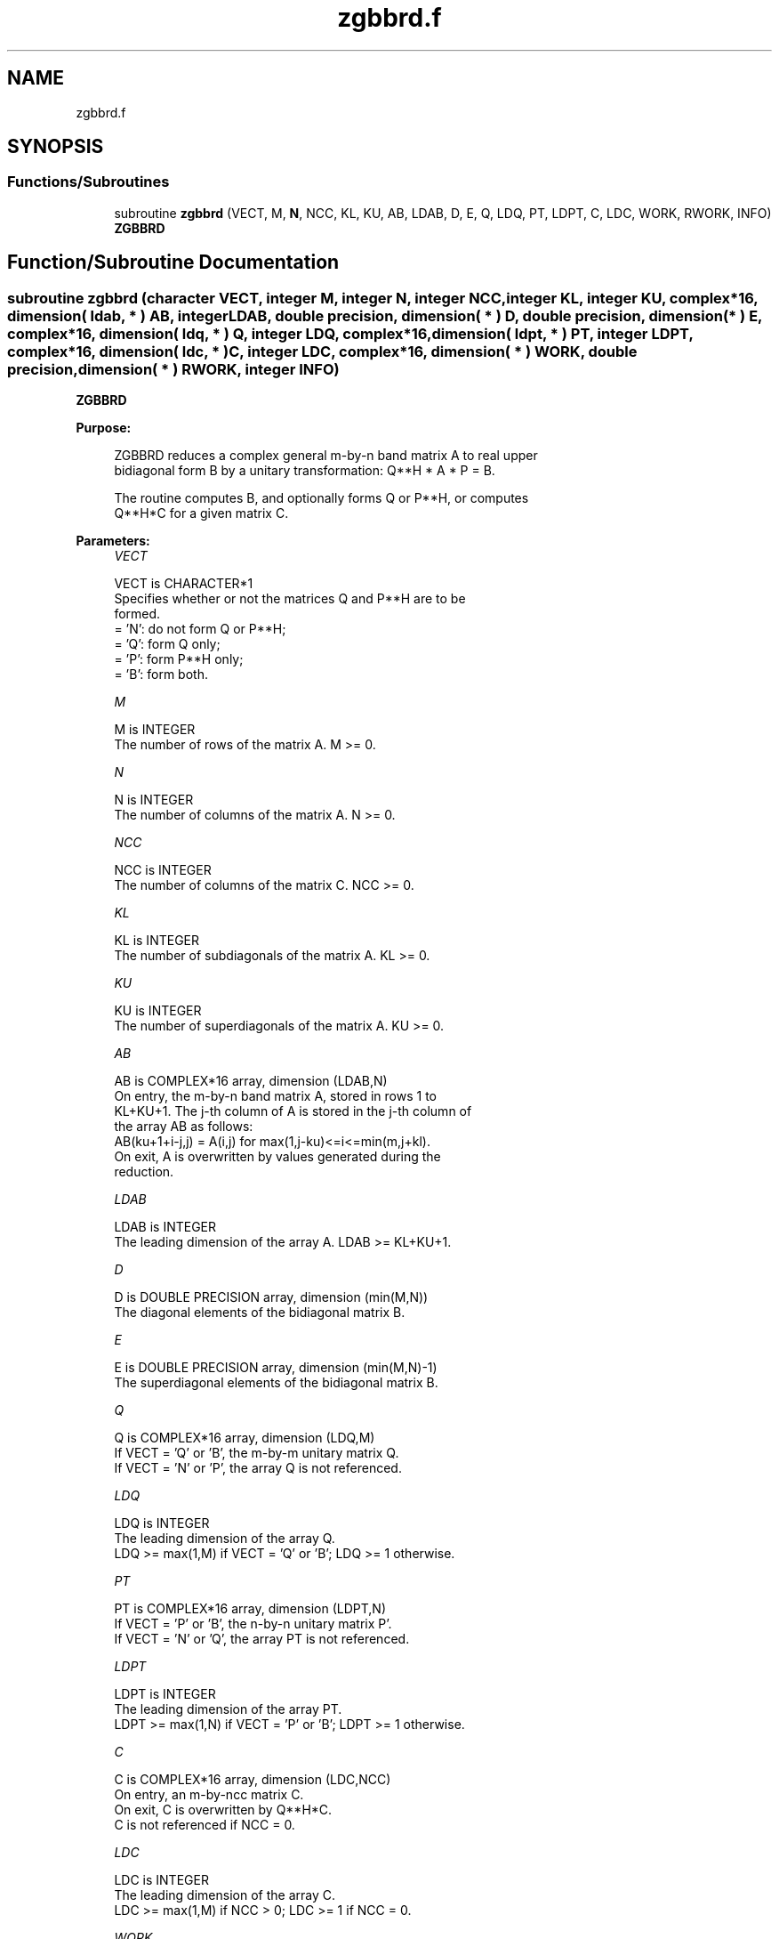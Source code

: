 .TH "zgbbrd.f" 3 "Tue Nov 14 2017" "Version 3.8.0" "LAPACK" \" -*- nroff -*-
.ad l
.nh
.SH NAME
zgbbrd.f
.SH SYNOPSIS
.br
.PP
.SS "Functions/Subroutines"

.in +1c
.ti -1c
.RI "subroutine \fBzgbbrd\fP (VECT, M, \fBN\fP, NCC, KL, KU, AB, LDAB, D, E, Q, LDQ, PT, LDPT, C, LDC, WORK, RWORK, INFO)"
.br
.RI "\fBZGBBRD\fP "
.in -1c
.SH "Function/Subroutine Documentation"
.PP 
.SS "subroutine zgbbrd (character VECT, integer M, integer N, integer NCC, integer KL, integer KU, complex*16, dimension( ldab, * ) AB, integer LDAB, double precision, dimension( * ) D, double precision, dimension( * ) E, complex*16, dimension( ldq, * ) Q, integer LDQ, complex*16, dimension( ldpt, * ) PT, integer LDPT, complex*16, dimension( ldc, * ) C, integer LDC, complex*16, dimension( * ) WORK, double precision, dimension( * ) RWORK, integer INFO)"

.PP
\fBZGBBRD\fP  
.PP
\fBPurpose: \fP
.RS 4

.PP
.nf
 ZGBBRD reduces a complex general m-by-n band matrix A to real upper
 bidiagonal form B by a unitary transformation: Q**H * A * P = B.

 The routine computes B, and optionally forms Q or P**H, or computes
 Q**H*C for a given matrix C.
.fi
.PP
 
.RE
.PP
\fBParameters:\fP
.RS 4
\fIVECT\fP 
.PP
.nf
          VECT is CHARACTER*1
          Specifies whether or not the matrices Q and P**H are to be
          formed.
          = 'N': do not form Q or P**H;
          = 'Q': form Q only;
          = 'P': form P**H only;
          = 'B': form both.
.fi
.PP
.br
\fIM\fP 
.PP
.nf
          M is INTEGER
          The number of rows of the matrix A.  M >= 0.
.fi
.PP
.br
\fIN\fP 
.PP
.nf
          N is INTEGER
          The number of columns of the matrix A.  N >= 0.
.fi
.PP
.br
\fINCC\fP 
.PP
.nf
          NCC is INTEGER
          The number of columns of the matrix C.  NCC >= 0.
.fi
.PP
.br
\fIKL\fP 
.PP
.nf
          KL is INTEGER
          The number of subdiagonals of the matrix A. KL >= 0.
.fi
.PP
.br
\fIKU\fP 
.PP
.nf
          KU is INTEGER
          The number of superdiagonals of the matrix A. KU >= 0.
.fi
.PP
.br
\fIAB\fP 
.PP
.nf
          AB is COMPLEX*16 array, dimension (LDAB,N)
          On entry, the m-by-n band matrix A, stored in rows 1 to
          KL+KU+1. The j-th column of A is stored in the j-th column of
          the array AB as follows:
          AB(ku+1+i-j,j) = A(i,j) for max(1,j-ku)<=i<=min(m,j+kl).
          On exit, A is overwritten by values generated during the
          reduction.
.fi
.PP
.br
\fILDAB\fP 
.PP
.nf
          LDAB is INTEGER
          The leading dimension of the array A. LDAB >= KL+KU+1.
.fi
.PP
.br
\fID\fP 
.PP
.nf
          D is DOUBLE PRECISION array, dimension (min(M,N))
          The diagonal elements of the bidiagonal matrix B.
.fi
.PP
.br
\fIE\fP 
.PP
.nf
          E is DOUBLE PRECISION array, dimension (min(M,N)-1)
          The superdiagonal elements of the bidiagonal matrix B.
.fi
.PP
.br
\fIQ\fP 
.PP
.nf
          Q is COMPLEX*16 array, dimension (LDQ,M)
          If VECT = 'Q' or 'B', the m-by-m unitary matrix Q.
          If VECT = 'N' or 'P', the array Q is not referenced.
.fi
.PP
.br
\fILDQ\fP 
.PP
.nf
          LDQ is INTEGER
          The leading dimension of the array Q.
          LDQ >= max(1,M) if VECT = 'Q' or 'B'; LDQ >= 1 otherwise.
.fi
.PP
.br
\fIPT\fP 
.PP
.nf
          PT is COMPLEX*16 array, dimension (LDPT,N)
          If VECT = 'P' or 'B', the n-by-n unitary matrix P'.
          If VECT = 'N' or 'Q', the array PT is not referenced.
.fi
.PP
.br
\fILDPT\fP 
.PP
.nf
          LDPT is INTEGER
          The leading dimension of the array PT.
          LDPT >= max(1,N) if VECT = 'P' or 'B'; LDPT >= 1 otherwise.
.fi
.PP
.br
\fIC\fP 
.PP
.nf
          C is COMPLEX*16 array, dimension (LDC,NCC)
          On entry, an m-by-ncc matrix C.
          On exit, C is overwritten by Q**H*C.
          C is not referenced if NCC = 0.
.fi
.PP
.br
\fILDC\fP 
.PP
.nf
          LDC is INTEGER
          The leading dimension of the array C.
          LDC >= max(1,M) if NCC > 0; LDC >= 1 if NCC = 0.
.fi
.PP
.br
\fIWORK\fP 
.PP
.nf
          WORK is COMPLEX*16 array, dimension (max(M,N))
.fi
.PP
.br
\fIRWORK\fP 
.PP
.nf
          RWORK is DOUBLE PRECISION array, dimension (max(M,N))
.fi
.PP
.br
\fIINFO\fP 
.PP
.nf
          INFO is INTEGER
          = 0:  successful exit.
          < 0:  if INFO = -i, the i-th argument had an illegal value.
.fi
.PP
 
.RE
.PP
\fBAuthor:\fP
.RS 4
Univ\&. of Tennessee 
.PP
Univ\&. of California Berkeley 
.PP
Univ\&. of Colorado Denver 
.PP
NAG Ltd\&. 
.RE
.PP
\fBDate:\fP
.RS 4
December 2016 
.RE
.PP

.PP
Definition at line 195 of file zgbbrd\&.f\&.
.SH "Author"
.PP 
Generated automatically by Doxygen for LAPACK from the source code\&.
